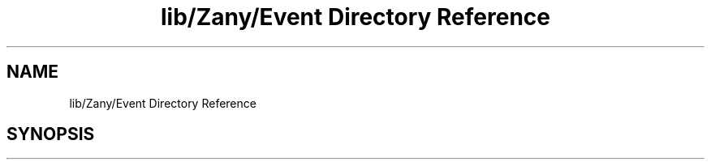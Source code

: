 .TH "lib/Zany/Event Directory Reference" 3 "Tue Feb 12 2019" "Zia API" \" -*- nroff -*-
.ad l
.nh
.SH NAME
lib/Zany/Event Directory Reference
.SH SYNOPSIS
.br
.PP

